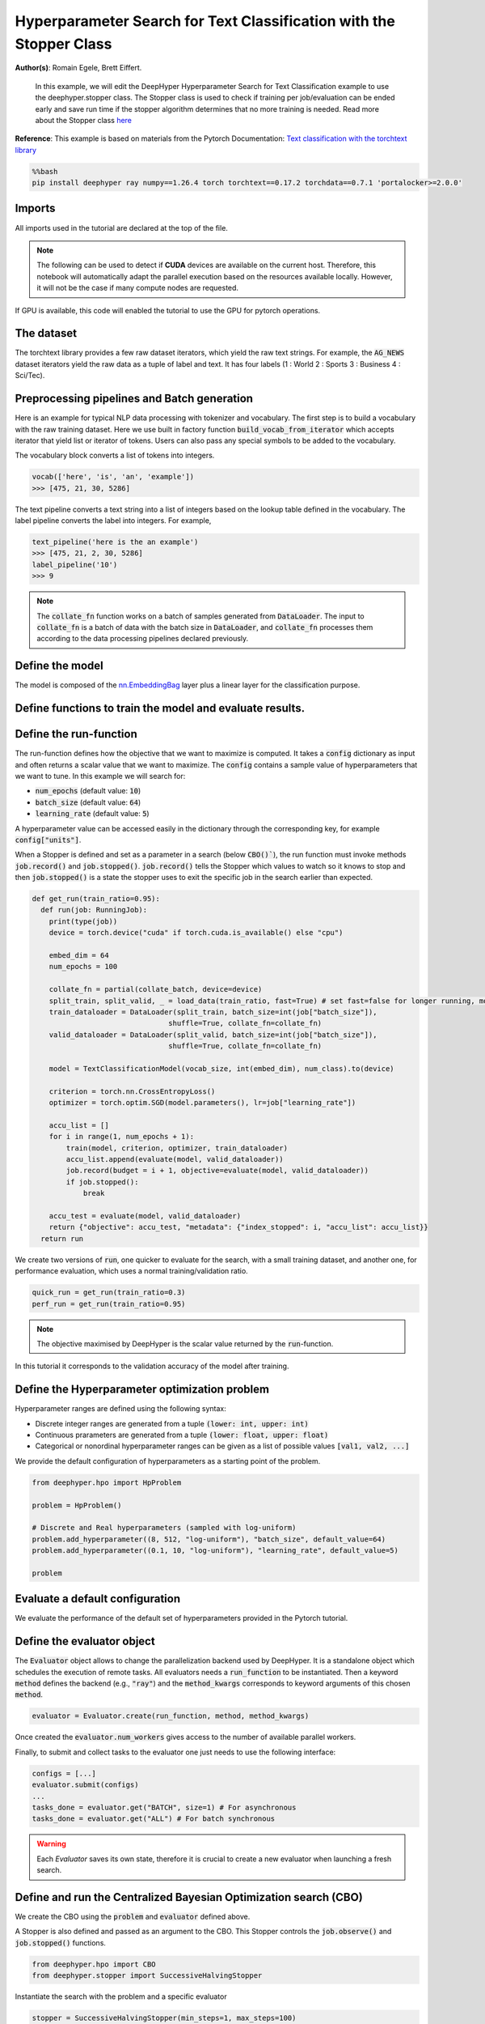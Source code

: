 
.. DO NOT EDIT.
.. THIS FILE WAS AUTOMATICALLY GENERATED BY SPHINX-GALLERY.
.. TO MAKE CHANGES, EDIT THE SOURCE PYTHON FILE:
.. "examples/examples_hpo/plot_hpo_text_classification_with_stopper.py"
.. LINE NUMBERS ARE GIVEN BELOW.

.. only:: html

    .. note::
        :class: sphx-glr-download-link-note

        :ref:`Go to the end <sphx_glr_download_examples_examples_hpo_plot_hpo_text_classification_with_stopper.py>`
        to download the full example code.

.. rst-class:: sphx-glr-example-title

.. _sphx_glr_examples_examples_hpo_plot_hpo_text_classification_with_stopper.py:


Hyperparameter Search for Text Classification with the Stopper Class
=============================================

**Author(s)**: Romain Egele, Brett Eiffert.

 In this example, we will edit the DeepHyper Hyperparameter Search for Text Classification example to use the deephyper.stopper class. The Stopper class is 
 used to check if training per job/evaluation can be ended early and save run time if the stopper algorithm determines that
 no more training is needed. Read more about the Stopper class `here <https://deephyper.readthedocs.io/en/stable/_autosummary/deephyper.stopper.html>`_
 
**Reference**:
This example is based on materials from the Pytorch Documentation: `Text classification with the torchtext library <https://pytorch.org/tutorials/beginner/text_sentiment_ngrams_tutorial.html>`_

.. GENERATED FROM PYTHON SOURCE LINES 16-20

.. code-block:: bash

    %%bash
    pip install deephyper ray numpy==1.26.4 torch torchtext==0.17.2 torchdata==0.7.1 'portalocker>=2.0.0'

.. GENERATED FROM PYTHON SOURCE LINES 23-27

Imports
-------

All imports used in the tutorial are declared at the top of the file.

.. GENERATED FROM PYTHON SOURCE LINES 27-47

.. dropdown:: Code (Imports)

    .. code-block:: Python


        from deephyper.evaluator import RunningJob

        import ray
        import json
        from functools import partial

        import torch

        from torchtext.data.utils import get_tokenizer
        from torchtext.data.functional import to_map_style_dataset
        from torchtext.vocab import build_vocab_from_iterator
        from torchtext.datasets import AG_NEWS

        from torch.utils.data import DataLoader
        from torch.utils.data.dataset import random_split

        from torch import nn








.. GENERATED FROM PYTHON SOURCE LINES 48-51

.. note::
  The following can be used to detect if **CUDA** devices are available on the current host. Therefore, this notebook will automatically adapt the parallel execution based on the resources available locally. However, it will not be the case if many compute nodes are requested.


.. GENERATED FROM PYTHON SOURCE LINES 53-54

If GPU is available, this code will enabled the tutorial to use the GPU for pytorch operations.

.. GENERATED FROM PYTHON SOURCE LINES 55-60

.. dropdown:: Code (Code to check if using CPU or GPU)

    .. code-block:: Python


        is_gpu_available = torch.cuda.is_available()
        n_gpus = torch.cuda.device_count()








.. GENERATED FROM PYTHON SOURCE LINES 61-66

The dataset
-----------

The torchtext library provides a few raw dataset iterators, which yield the raw text strings. For example, the :code:`AG_NEWS` dataset iterators yield the raw data as a tuple of label and text. It has four labels (1 : World 2 : Sports 3 : Business 4 : Sci/Tec).


.. GENERATED FROM PYTHON SOURCE LINES 66-84

.. dropdown:: Code (Loading the data)

    .. code-block:: Python


        def load_data(train_ratio, fast=False):
            train_iter, test_iter = AG_NEWS()
            train_dataset = to_map_style_dataset(train_iter)
            test_dataset = to_map_style_dataset(test_iter)
            num_train = int(len(train_dataset) * train_ratio)
            split_train, split_valid = \
                random_split(train_dataset, [num_train, len(train_dataset) - num_train])
    
            ## downsample
            if fast:
                split_train, _ = random_split(split_train, [int(len(split_train)*.05), int(len(split_train)*.95)])
                split_valid, _ = random_split(split_valid, [int(len(split_valid)*.05), int(len(split_valid)*.95)])
                test_dataset, _ = random_split(test_dataset, [int(len(test_dataset)*.05), int(len(test_dataset)*.95)])

            return split_train, split_valid, test_dataset








.. GENERATED FROM PYTHON SOURCE LINES 85-93

Preprocessing pipelines and Batch generation
--------------------------------------------

Here is an example for typical NLP data processing with tokenizer and vocabulary. The first step is to build a vocabulary with the raw training dataset. Here we use built in
factory function :code:`build_vocab_from_iterator` which accepts iterator that yield list or iterator of tokens. Users can also pass any special symbols to be added to the
vocabulary.

The vocabulary block converts a list of tokens into integers.

.. GENERATED FROM PYTHON SOURCE LINES 95-99

.. code-block:: python

  vocab(['here', 'is', 'an', 'example'])
  >>> [475, 21, 30, 5286]

.. GENERATED FROM PYTHON SOURCE LINES 101-102

The text pipeline converts a text string into a list of integers based on the lookup table defined in the vocabulary. The label pipeline converts the label into integers. For example,

.. GENERATED FROM PYTHON SOURCE LINES 104-110

.. code-block:: python

  text_pipeline('here is the an example')
  >>> [475, 21, 2, 30, 5286]
  label_pipeline('10')
  >>> 9 

.. GENERATED FROM PYTHON SOURCE LINES 110-141

.. dropdown:: Code (Code to tokenize and build vocabulary for text processing)

    .. code-block:: Python


        train_iter = AG_NEWS(split='train')
        num_class = 4

        tokenizer = get_tokenizer('basic_english')

        def yield_tokens(data_iter):
            for _, text in data_iter:
                yield tokenizer(text)

        vocab = build_vocab_from_iterator(yield_tokens(train_iter), specials=["<unk>"])
        vocab.set_default_index(vocab["<unk>"])
        vocab_size = len(vocab)

        text_pipeline = lambda x: vocab(tokenizer(x))
        label_pipeline = lambda x: int(x) - 1


        def collate_batch(batch, device):
            label_list, text_list, offsets = [], [], [0]
            for (_label, _text) in batch:
                label_list.append(label_pipeline(_label))
                processed_text = torch.tensor(text_pipeline(_text), dtype=torch.int64)
                text_list.append(processed_text)
                offsets.append(processed_text.size(0))
            label_list = torch.tensor(label_list, dtype=torch.int64)
            offsets = torch.tensor(offsets[:-1]).cumsum(dim=0)
            text_list = torch.cat(text_list)
            return label_list.to(device), text_list.to(device), offsets.to(device)








.. GENERATED FROM PYTHON SOURCE LINES 142-144

.. note:: The :code:`collate_fn` function works on a batch of samples generated from :code:`DataLoader`. The input to :code:`collate_fn` is a batch of data with the batch size in :code:`DataLoader`, and :code:`collate_fn` processes them according to the data processing pipelines declared previously.


.. GENERATED FROM PYTHON SOURCE LINES 146-150

Define the model
----------------

The model is composed of the `nn.EmbeddingBag <https://pytorch.org/docs/stable/nn.html?highlight=embeddingbag#torch.nn.EmbeddingBag>`_ layer plus a linear layer for the classification purpose.

.. GENERATED FROM PYTHON SOURCE LINES 150-170

.. dropdown:: Code (Defining the Text Classification model)

    .. code-block:: Python


        class TextClassificationModel(nn.Module):

            def __init__(self, vocab_size, embed_dim, num_class):
                super().__init__()
                self.embedding = nn.EmbeddingBag(vocab_size, embed_dim, sparse=False)
                self.fc = nn.Linear(embed_dim, num_class)
                self.init_weights()

            def init_weights(self):
                initrange = 0.5
                self.embedding.weight.data.uniform_(-initrange, initrange)
                self.fc.weight.data.uniform_(-initrange, initrange)
                self.fc.bias.data.zero_()

            def forward(self, text, offsets):
                embedded = self.embedding(text, offsets)
                return self.fc(embedded)








.. GENERATED FROM PYTHON SOURCE LINES 171-173

Define functions to train the model and evaluate results.
---------------------------------------------------------

.. GENERATED FROM PYTHON SOURCE LINES 173-197

.. dropdown:: Code (Define the training and evaluation of the Text Classification model)

    .. code-block:: Python


        def train(model, criterion, optimizer, dataloader):
            model.train()

            for _, (label, text, offsets) in enumerate(dataloader):
                optimizer.zero_grad()
                predicted_label = model(text, offsets)
                loss = criterion(predicted_label, label)
                loss.backward()
                torch.nn.utils.clip_grad_norm_(model.parameters(), 0.1)
                optimizer.step()

        def evaluate(model, dataloader):
            model.eval()
            total_acc, total_count = 0, 0

            with torch.no_grad():
                for _, (label, text, offsets) in enumerate(dataloader):
                    predicted_label = model(text, offsets)
                    total_acc += (predicted_label.argmax(1) == label).sum().item()
                    total_count += label.size(0)
            return total_acc/total_count








.. GENERATED FROM PYTHON SOURCE LINES 198-213

Define the run-function
-----------------------

The run-function defines how the objective that we want to maximize is computed. It takes a :code:`config` dictionary as input and often returns a scalar value that we want to maximize. The :code:`config` contains a sample value of hyperparameters that we want to tune. In this example we will search for:

* :code:`num_epochs` (default value: :code:`10`)
* :code:`batch_size` (default value: :code:`64`)
* :code:`learning_rate` (default value: :code:`5`)

A hyperparameter value can be accessed easily in the dictionary through the corresponding key, for example :code:`config["units"]`.

When a Stopper is defined and set as a parameter in a search (below :code:`CBO()``), 
the run function must invoke methods :code:`job.record()` and :code:`job.stopped()`. 
:code:`job.record()` tells the Stopper which values to watch so it knows to stop 
and then :code:`job.stopped()` is a state the stopper uses to exit the specific job in the search earlier than expected.

.. GENERATED FROM PYTHON SOURCE LINES 213-246

.. code-block:: Python


    def get_run(train_ratio=0.95):
      def run(job: RunningJob):
        print(type(job))
        device = torch.device("cuda" if torch.cuda.is_available() else "cpu")

        embed_dim = 64
        num_epochs = 100
    
        collate_fn = partial(collate_batch, device=device)
        split_train, split_valid, _ = load_data(train_ratio, fast=True) # set fast=false for longer running, more accurate example
        train_dataloader = DataLoader(split_train, batch_size=int(job["batch_size"]),
                                    shuffle=True, collate_fn=collate_fn)
        valid_dataloader = DataLoader(split_valid, batch_size=int(job["batch_size"]),
                                    shuffle=True, collate_fn=collate_fn)

        model = TextClassificationModel(vocab_size, int(embed_dim), num_class).to(device)
      
        criterion = torch.nn.CrossEntropyLoss()
        optimizer = torch.optim.SGD(model.parameters(), lr=job["learning_rate"])

        accu_list = []
        for i in range(1, num_epochs + 1):
            train(model, criterion, optimizer, train_dataloader)
            accu_list.append(evaluate(model, valid_dataloader))
            job.record(budget = i + 1, objective=evaluate(model, valid_dataloader))
            if job.stopped():
                break
    
        accu_test = evaluate(model, valid_dataloader)
        return {"objective": accu_test, "metadata": {"index_stopped": i, "accu_list": accu_list}}
      return run








.. GENERATED FROM PYTHON SOURCE LINES 247-248

We create two versions of :code:`run`, one quicker to evaluate for the search, with a small training dataset, and another one, for performance evaluation, which uses a normal training/validation ratio.

.. GENERATED FROM PYTHON SOURCE LINES 250-253

.. code-block:: Python

    quick_run = get_run(train_ratio=0.3)
    perf_run = get_run(train_ratio=0.95)








.. GENERATED FROM PYTHON SOURCE LINES 254-257

.. note:: The objective maximised by DeepHyper is the scalar value returned by the :code:`run`-function.

In this tutorial it corresponds to the validation accuracy of the model after training.

.. GENERATED FROM PYTHON SOURCE LINES 259-269

Define the Hyperparameter optimization problem
---------------------------------------------- 

Hyperparameter ranges are defined using the following syntax:

* Discrete integer ranges are generated from a tuple :code:`(lower: int, upper: int)`
* Continuous prarameters are generated from a tuple :code:`(lower: float, upper: float)`
* Categorical or nonordinal hyperparameter ranges can be given as a list of possible values :code:`[val1, val2, ...]`

We provide the default configuration of hyperparameters as a starting point of the problem.

.. GENERATED FROM PYTHON SOURCE LINES 271-281

.. code-block:: Python

    from deephyper.hpo import HpProblem

    problem = HpProblem()

    # Discrete and Real hyperparameters (sampled with log-uniform)
    problem.add_hyperparameter((8, 512, "log-uniform"), "batch_size", default_value=64)
    problem.add_hyperparameter((0.1, 10, "log-uniform"), "learning_rate", default_value=5)

    problem





.. rst-class:: sphx-glr-script-out

 .. code-block:: none


    Configuration space object:
      Hyperparameters:
        batch_size, Type: UniformInteger, Range: [8, 512], Default: 64, on log-scale
        learning_rate, Type: UniformFloat, Range: [0.1, 10.0], Default: 5.0, on log-scale




.. GENERATED FROM PYTHON SOURCE LINES 282-286

Evaluate a default configuration
--------------------------------

We evaluate the performance of the default set of hyperparameters provided in the Pytorch tutorial.

.. GENERATED FROM PYTHON SOURCE LINES 286-306

.. dropdown:: Code (Imports)

    .. code-block:: Python


        #We launch the Ray run-time and execute the `run` function
        #with the default configuration

        if is_gpu_available:
            if not(ray.is_initialized()):
                ray.init(num_cpus=n_gpus, num_gpus=n_gpus, log_to_driver=False)
    
            run_default = ray.remote(num_cpus=1, num_gpus=1)(perf_run)
            objective_default = ray.get(run_default.remote(RunningJob(parameters=problem.default_configuration)))
        else:
            if not(ray.is_initialized()):
                ray.init(num_cpus=1, log_to_driver=False)
            run_default = perf_run
            objective_default = run_default(RunningJob(parameters=problem.default_configuration))
            print(problem.default_configuration)

        print(f"Accuracy Default Configuration:  {objective_default["objective"]:.3f}")





.. rst-class:: sphx-glr-script-out

 .. code-block:: none

    2025-07-28 00:52:18,030 INFO worker.py:1917 -- Started a local Ray instance.
    <class 'deephyper.evaluator._job.RunningJob'>
    {'batch_size': 64, 'learning_rate': 5.0}
    Accuracy Default Configuration:  0.863




.. GENERATED FROM PYTHON SOURCE LINES 307-313

Define the evaluator object
---------------------------

The :code:`Evaluator` object allows to change the parallelization backend used by DeepHyper.  
It is a standalone object which schedules the execution of remote tasks. All evaluators needs a :code:`run_function` to be instantiated.  
Then a keyword :code:`method` defines the backend (e.g., :code:`"ray"`) and the :code:`method_kwargs` corresponds to keyword arguments of this chosen :code:`method`.

.. GENERATED FROM PYTHON SOURCE LINES 315-318

.. code-block:: python

  evaluator = Evaluator.create(run_function, method, method_kwargs)

.. GENERATED FROM PYTHON SOURCE LINES 320-323

Once created the :code:`evaluator.num_workers` gives access to the number of available parallel workers.

Finally, to submit and collect tasks to the evaluator one just needs to use the following interface:

.. GENERATED FROM PYTHON SOURCE LINES 325-332

.. code-block:: python

 	configs = [...]
 	evaluator.submit(configs)
	...
	tasks_done = evaluator.get("BATCH", size=1) # For asynchronous
	tasks_done = evaluator.get("ALL") # For batch synchronous

.. GENERATED FROM PYTHON SOURCE LINES 334-335

.. warning:: Each `Evaluator` saves its own state, therefore it is crucial to create a new evaluator when launching a fresh search.

.. GENERATED FROM PYTHON SOURCE LINES 335-367

.. dropdown:: Code (Imports)

    .. code-block:: Python


        from deephyper.evaluator import Evaluator
        from deephyper.evaluator.callback import TqdmCallback

        def get_evaluator(run_function):
            # Default arguments for Ray: 1 worker and 1 worker per evaluation
            method_kwargs = {
                "num_cpus": 1, 
                "num_cpus_per_task": 1,
                "callbacks": [TqdmCallback()]
            }

            # If GPU devices are detected then it will create 'n_gpus' workers
            # and use 1 worker for each evaluation
            if is_gpu_available:
                method_kwargs["num_cpus"] = n_gpus
                method_kwargs["num_gpus"] = n_gpus
                method_kwargs["num_cpus_per_task"] = 1
                method_kwargs["num_gpus_per_task"] = 1

            evaluator = Evaluator.create(
                run_function, 
                method="ray", 
                method_kwargs=method_kwargs
            )
            print(f"Created new evaluator with {evaluator.num_workers} worker{'s' if evaluator.num_workers > 1 else ''} and config: {method_kwargs}", )
    
            return evaluator

        evaluator_1 = get_evaluator(quick_run)





.. rst-class:: sphx-glr-script-out

 .. code-block:: none

    Created new evaluator with 1 worker and config: {'num_cpus': 1, 'num_cpus_per_task': 1, 'callbacks': [<deephyper.evaluator.callback.TqdmCallback object at 0x13fffc5c0>]}




.. GENERATED FROM PYTHON SOURCE LINES 368-374

Define and run the Centralized Bayesian Optimization search (CBO)
-----------------------------------------------------------------

We create the CBO using the :code:`problem` and :code:`evaluator` defined above.

A Stopper is also defined and passed as an argument to the CBO. This Stopper controls the :code:`job.observe()` and :code:`job.stopped()` functions.

.. GENERATED FROM PYTHON SOURCE LINES 376-379

.. code-block:: Python

    from deephyper.hpo import CBO
    from deephyper.stopper import SuccessiveHalvingStopper








.. GENERATED FROM PYTHON SOURCE LINES 380-381

Instantiate the search with the problem and a specific evaluator

.. GENERATED FROM PYTHON SOURCE LINES 381-384

.. code-block:: Python

    stopper = SuccessiveHalvingStopper(min_steps=1, max_steps=100)
    search = CBO(problem, evaluator_1, stopper=stopper, log_dir="stopper-log-files")





.. rst-class:: sphx-glr-script-out

 .. code-block:: none

    WARNING:root:Results file already exists, it will be renamed to /Users/35e/Projects/DeepHyper/deephyper/examples/examples_hpo/stopper-log-files/results_20250728-005443.csv




.. GENERATED FROM PYTHON SOURCE LINES 385-390

.. note:: 
  All DeepHyper's search algorithm have two stopping criteria:
      * :code:`max_evals (int)`: Defines the maximum number of evaluations that we want to perform. Default to :code:`-1` for an infinite number.
      * :code:`timeout (int)`: Defines a time budget (in seconds) before stopping the search. Default to :code:`None` for an infinite time budget.


.. GENERATED FROM PYTHON SOURCE LINES 392-394

.. code-block:: Python

    results = search.search(max_evals=30)





.. rst-class:: sphx-glr-script-out

 .. code-block:: none

      0%|          | 0/30 [00:00<?, ?it/s]      3%|▎         | 1/30 [00:00<00:00, 1120.87it/s, failures=0, objective=0.792]      7%|▋         | 2/30 [00:01<00:24,  1.13it/s, failures=0, objective=0.792]        7%|▋         | 2/30 [00:01<00:24,  1.13it/s, failures=0, objective=0.792]     10%|█         | 3/30 [00:03<00:32,  1.21s/it, failures=0, objective=0.792]     10%|█         | 3/30 [00:03<00:32,  1.21s/it, failures=0, objective=0.792]     13%|█▎        | 4/30 [00:04<00:34,  1.34s/it, failures=0, objective=0.792]     13%|█▎        | 4/30 [00:04<00:34,  1.34s/it, failures=0, objective=0.792]     17%|█▋        | 5/30 [04:25<38:09, 91.58s/it, failures=0, objective=0.792]     17%|█▋        | 5/30 [04:25<38:09, 91.58s/it, failures=0, objective=0.813]     20%|██        | 6/30 [04:41<26:31, 66.29s/it, failures=0, objective=0.813]     20%|██        | 6/30 [04:41<26:31, 66.29s/it, failures=0, objective=0.813]     23%|██▎       | 7/30 [04:44<17:40, 46.11s/it, failures=0, objective=0.813]     23%|██▎       | 7/30 [04:44<17:40, 46.11s/it, failures=0, objective=0.813]     27%|██▋       | 8/30 [04:46<11:49, 32.27s/it, failures=0, objective=0.813]     27%|██▋       | 8/30 [04:46<11:49, 32.27s/it, failures=0, objective=0.813]     30%|███       | 9/30 [04:54<08:38, 24.67s/it, failures=0, objective=0.813]     30%|███       | 9/30 [04:54<08:38, 24.67s/it, failures=0, objective=0.813]     33%|███▎      | 10/30 [05:01<06:24, 19.24s/it, failures=0, objective=0.813]     33%|███▎      | 10/30 [05:01<06:24, 19.24s/it, failures=0, objective=0.813]     37%|███▋      | 11/30 [05:03<04:26, 14.02s/it, failures=0, objective=0.813]     37%|███▋      | 11/30 [05:03<04:26, 14.02s/it, failures=0, objective=0.813]     40%|████      | 12/30 [05:05<03:07, 10.41s/it, failures=0, objective=0.813]     40%|████      | 12/30 [05:05<03:07, 10.41s/it, failures=0, objective=0.813]     43%|████▎     | 13/30 [05:56<06:24, 22.62s/it, failures=0, objective=0.813]     43%|████▎     | 13/30 [05:56<06:24, 22.62s/it, failures=0, objective=0.813]     47%|████▋     | 14/30 [06:00<04:30, 16.89s/it, failures=0, objective=0.813]     47%|████▋     | 14/30 [06:00<04:30, 16.89s/it, failures=0, objective=0.813]     50%|█████     | 15/30 [06:57<07:13, 28.91s/it, failures=0, objective=0.813]     50%|█████     | 15/30 [06:57<07:13, 28.91s/it, failures=0, objective=0.813]     53%|█████▎    | 16/30 [13:10<30:54, 132.45s/it, failures=0, objective=0.813]     53%|█████▎    | 16/30 [13:10<30:54, 132.45s/it, failures=0, objective=0.827]     57%|█████▋    | 17/30 [13:13<20:18, 93.75s/it, failures=0, objective=0.827]      57%|█████▋    | 17/30 [13:13<20:18, 93.75s/it, failures=0, objective=0.827]     60%|██████    | 18/30 [13:19<13:26, 67.21s/it, failures=0, objective=0.827]     60%|██████    | 18/30 [13:19<13:26, 67.21s/it, failures=0, objective=0.827]     63%|██████▎   | 19/30 [13:29<09:11, 50.12s/it, failures=0, objective=0.827]     63%|██████▎   | 19/30 [13:29<09:11, 50.12s/it, failures=0, objective=0.827]     67%|██████▋   | 20/30 [13:36<06:12, 37.21s/it, failures=0, objective=0.827]     67%|██████▋   | 20/30 [13:36<06:12, 37.21s/it, failures=0, objective=0.827]     70%|███████   | 21/30 [13:42<04:10, 27.81s/it, failures=0, objective=0.827]     70%|███████   | 21/30 [13:42<04:10, 27.81s/it, failures=0, objective=0.827]     73%|███████▎  | 22/30 [13:49<02:51, 21.48s/it, failures=0, objective=0.827]     73%|███████▎  | 22/30 [13:49<02:51, 21.48s/it, failures=0, objective=0.827]     77%|███████▋  | 23/30 [13:56<01:59, 17.06s/it, failures=0, objective=0.827]     77%|███████▋  | 23/30 [13:56<01:59, 17.06s/it, failures=0, objective=0.827]     80%|████████  | 24/30 [14:02<01:22, 13.78s/it, failures=0, objective=0.827]     80%|████████  | 24/30 [14:02<01:22, 13.78s/it, failures=0, objective=0.827]     83%|████████▎ | 25/30 [14:44<01:51, 22.22s/it, failures=0, objective=0.827]     83%|████████▎ | 25/30 [14:44<01:51, 22.22s/it, failures=0, objective=0.827]     87%|████████▋ | 26/30 [14:51<01:10, 17.66s/it, failures=0, objective=0.827]     87%|████████▋ | 26/30 [14:51<01:10, 17.66s/it, failures=0, objective=0.827]     90%|█████████ | 27/30 [14:54<00:39, 13.23s/it, failures=0, objective=0.827]     90%|█████████ | 27/30 [14:54<00:39, 13.23s/it, failures=0, objective=0.827]     93%|█████████▎| 28/30 [18:44<02:36, 78.44s/it, failures=0, objective=0.827]     93%|█████████▎| 28/30 [18:44<02:36, 78.44s/it, failures=0, objective=0.827]     97%|█████████▋| 29/30 [23:55<02:28, 148.15s/it, failures=0, objective=0.827]     97%|█████████▋| 29/30 [23:55<02:28, 148.15s/it, failures=0, objective=0.827]    100%|██████████| 30/30 [25:35<00:00, 133.83s/it, failures=0, objective=0.827]    100%|██████████| 30/30 [25:35<00:00, 133.83s/it, failures=0, objective=0.827]    100%|██████████| 30/30 [25:35<00:00, 51.20s/it, failures=0, objective=0.827] 




.. GENERATED FROM PYTHON SOURCE LINES 395-401

The returned :code:`results` is a Pandas Dataframe where columns are hyperparameters and information stored by the evaluator:

* :code:`job_id` is a unique identifier corresponding to the order of creation of tasks
* :code:`objective` is the value returned by the run-function
* :code:`timestamp_submit` is the time (in seconds) when the hyperparameter configuration was submitted by the :code:`Evaluator` relative to the creation of the evaluator.
* :code:`timestamp_gather` is the time (in seconds) when the hyperparameter configuration was collected by the :code:`Evaluator` relative to the creation of the evaluator.

.. GENERATED FROM PYTHON SOURCE LINES 403-406

Show results. As shown by the :code:`index_stopped` column, even there were 100 epochs per job, not all jobs used all 100 epochs.
The power of a Stopper is shown as it can reduce runtime significantly as the Stopper and jobs become "smart" and decide to end early
because the Stopper algorithm determined it was unnecessary to move forward in the search for that job.

.. GENERATED FROM PYTHON SOURCE LINES 406-409

.. code-block:: Python

    results
    #print(results)






.. raw:: html

    <div class="output_subarea output_html rendered_html output_result">
    <div>
    <style scoped>
        .dataframe tbody tr th:only-of-type {
            vertical-align: middle;
        }

        .dataframe tbody tr th {
            vertical-align: top;
        }

        .dataframe thead th {
            text-align: right;
        }
    </style>
    <table border="1" class="dataframe">
      <thead>
        <tr style="text-align: right;">
          <th></th>
          <th>p:batch_size</th>
          <th>p:learning_rate</th>
          <th>objective</th>
          <th>job_id</th>
          <th>job_status</th>
          <th>m:timestamp_submit</th>
          <th>m:index_stopped</th>
          <th>m:accu_list</th>
          <th>m:timestamp_gather</th>
        </tr>
      </thead>
      <tbody>
        <tr>
          <th>0</th>
          <td>467</td>
          <td>3.791980</td>
          <td>0.791667</td>
          <td>0</td>
          <td>DONE</td>
          <td>3.722631</td>
          <td>99</td>
          <td>[0.2869047619047619, 0.31642857142857145, 0.31...</td>
          <td>52.744195</td>
        </tr>
        <tr>
          <th>1</th>
          <td>272</td>
          <td>0.120821</td>
          <td>0.248810</td>
          <td>1</td>
          <td>DONE</td>
          <td>52.819452</td>
          <td>1</td>
          <td>[0.2488095238095238]</td>
          <td>54.535978</td>
        </tr>
        <tr>
          <th>2</th>
          <td>142</td>
          <td>0.135677</td>
          <td>0.252143</td>
          <td>2</td>
          <td>DONE</td>
          <td>54.565451</td>
          <td>1</td>
          <td>[0.25214285714285717]</td>
          <td>56.202157</td>
        </tr>
        <tr>
          <th>3</th>
          <td>269</td>
          <td>3.187172</td>
          <td>0.257381</td>
          <td>3</td>
          <td>DONE</td>
          <td>56.232781</td>
          <td>1</td>
          <td>[0.2573809523809524]</td>
          <td>57.758431</td>
        </tr>
        <tr>
          <th>4</th>
          <td>10</td>
          <td>6.832404</td>
          <td>0.813333</td>
          <td>4</td>
          <td>DONE</td>
          <td>57.787356</td>
          <td>99</td>
          <td>[0.5766666666666667, 0.6607142857142857, 0.755...</td>
          <td>318.620316</td>
        </tr>
        <tr>
          <th>5</th>
          <td>17</td>
          <td>7.665697</td>
          <td>0.798095</td>
          <td>5</td>
          <td>DONE</td>
          <td>319.308617</td>
          <td>8</td>
          <td>[0.5059523809523809, 0.6611904761904762, 0.753...</td>
          <td>334.014252</td>
        </tr>
        <tr>
          <th>6</th>
          <td>16</td>
          <td>3.791349</td>
          <td>0.413810</td>
          <td>6</td>
          <td>DONE</td>
          <td>334.678007</td>
          <td>1</td>
          <td>[0.4138095238095238]</td>
          <td>337.551448</td>
        </tr>
        <tr>
          <th>7</th>
          <td>327</td>
          <td>4.115010</td>
          <td>0.274762</td>
          <td>7</td>
          <td>DONE</td>
          <td>338.195279</td>
          <td>1</td>
          <td>[0.27476190476190476]</td>
          <td>339.683885</td>
        </tr>
        <tr>
          <th>8</th>
          <td>9</td>
          <td>6.067828</td>
          <td>0.632857</td>
          <td>8</td>
          <td>DONE</td>
          <td>340.600407</td>
          <td>2</td>
          <td>[0.5352380952380953, 0.6328571428571429]</td>
          <td>347.468817</td>
        </tr>
        <tr>
          <th>9</th>
          <td>10</td>
          <td>6.938628</td>
          <td>0.653333</td>
          <td>9</td>
          <td>DONE</td>
          <td>348.146330</td>
          <td>2</td>
          <td>[0.5376190476190477, 0.6533333333333333]</td>
          <td>354.469765</td>
        </tr>
        <tr>
          <th>10</th>
          <td>465</td>
          <td>7.391777</td>
          <td>0.257619</td>
          <td>10</td>
          <td>DONE</td>
          <td>355.113294</td>
          <td>1</td>
          <td>[0.25761904761904764]</td>
          <td>356.568366</td>
        </tr>
        <tr>
          <th>11</th>
          <td>482</td>
          <td>3.767522</td>
          <td>0.259524</td>
          <td>11</td>
          <td>DONE</td>
          <td>357.218466</td>
          <td>1</td>
          <td>[0.25952380952380955]</td>
          <td>358.690198</td>
        </tr>
        <tr>
          <th>12</th>
          <td>15</td>
          <td>8.692646</td>
          <td>0.810714</td>
          <td>12</td>
          <td>DONE</td>
          <td>359.350503</td>
          <td>26</td>
          <td>[0.5314285714285715, 0.6933333333333334, 0.736...</td>
          <td>409.489264</td>
        </tr>
        <tr>
          <th>13</th>
          <td>15</td>
          <td>8.372097</td>
          <td>0.415952</td>
          <td>13</td>
          <td>DONE</td>
          <td>410.146966</td>
          <td>1</td>
          <td>[0.41595238095238096]</td>
          <td>413.113537</td>
        </tr>
        <tr>
          <th>14</th>
          <td>16</td>
          <td>9.959483</td>
          <td>0.806667</td>
          <td>14</td>
          <td>DONE</td>
          <td>413.770771</td>
          <td>26</td>
          <td>[0.5926190476190476, 0.7080952380952381, 0.747...</td>
          <td>469.919032</td>
        </tr>
        <tr>
          <th>15</th>
          <td>11</td>
          <td>9.359650</td>
          <td>0.826667</td>
          <td>15</td>
          <td>DONE</td>
          <td>471.178862</td>
          <td>99</td>
          <td>[0.6138095238095238, 0.7121428571428572, 0.735...</td>
          <td>843.008658</td>
        </tr>
        <tr>
          <th>16</th>
          <td>54</td>
          <td>9.984361</td>
          <td>0.415000</td>
          <td>16</td>
          <td>DONE</td>
          <td>843.974995</td>
          <td>1</td>
          <td>[0.415]</td>
          <td>846.718395</td>
        </tr>
        <tr>
          <th>17</th>
          <td>16</td>
          <td>7.176530</td>
          <td>0.441905</td>
          <td>17</td>
          <td>DONE</td>
          <td>847.741639</td>
          <td>1</td>
          <td>[0.4419047619047619]</td>
          <td>852.111367</td>
        </tr>
        <tr>
          <th>18</th>
          <td>11</td>
          <td>6.827136</td>
          <td>0.645000</td>
          <td>18</td>
          <td>DONE</td>
          <td>853.125161</td>
          <td>2</td>
          <td>[0.5326190476190477, 0.645]</td>
          <td>862.413311</td>
        </tr>
        <tr>
          <th>19</th>
          <td>9</td>
          <td>7.297038</td>
          <td>0.522143</td>
          <td>19</td>
          <td>DONE</td>
          <td>863.430511</td>
          <td>1</td>
          <td>[0.5221428571428571]</td>
          <td>869.530121</td>
        </tr>
        <tr>
          <th>20</th>
          <td>13</td>
          <td>8.057263</td>
          <td>0.522619</td>
          <td>20</td>
          <td>DONE</td>
          <td>870.555051</td>
          <td>1</td>
          <td>[0.5226190476190476]</td>
          <td>875.423834</td>
        </tr>
        <tr>
          <th>21</th>
          <td>10</td>
          <td>9.156694</td>
          <td>0.489286</td>
          <td>21</td>
          <td>DONE</td>
          <td>876.429685</td>
          <td>1</td>
          <td>[0.48928571428571427]</td>
          <td>882.153098</td>
        </tr>
        <tr>
          <th>22</th>
          <td>10</td>
          <td>7.323343</td>
          <td>0.523571</td>
          <td>22</td>
          <td>DONE</td>
          <td>883.173817</td>
          <td>1</td>
          <td>[0.5235714285714286]</td>
          <td>888.889646</td>
        </tr>
        <tr>
          <th>23</th>
          <td>13</td>
          <td>7.645296</td>
          <td>0.502619</td>
          <td>23</td>
          <td>DONE</td>
          <td>890.145537</td>
          <td>1</td>
          <td>[0.5026190476190476]</td>
          <td>895.009239</td>
        </tr>
        <tr>
          <th>24</th>
          <td>9</td>
          <td>7.415146</td>
          <td>0.788333</td>
          <td>24</td>
          <td>DONE</td>
          <td>896.031308</td>
          <td>8</td>
          <td>[0.5645238095238095, 0.7169047619047619, 0.731...</td>
          <td>936.912898</td>
        </tr>
        <tr>
          <th>25</th>
          <td>9</td>
          <td>5.844558</td>
          <td>0.463095</td>
          <td>25</td>
          <td>DONE</td>
          <td>937.907082</td>
          <td>1</td>
          <td>[0.4630952380952381]</td>
          <td>943.946395</td>
        </tr>
        <tr>
          <th>26</th>
          <td>441</td>
          <td>3.907640</td>
          <td>0.295714</td>
          <td>26</td>
          <td>DONE</td>
          <td>944.813855</td>
          <td>1</td>
          <td>[0.2957142857142857]</td>
          <td>946.823460</td>
        </tr>
        <tr>
          <th>27</th>
          <td>15</td>
          <td>9.995690</td>
          <td>0.816905</td>
          <td>27</td>
          <td>DONE</td>
          <td>947.829663</td>
          <td>80</td>
          <td>[0.5621428571428572, 0.7152380952380952, 0.733...</td>
          <td>1177.423419</td>
        </tr>
        <tr>
          <th>28</th>
          <td>11</td>
          <td>9.857182</td>
          <td>0.818333</td>
          <td>28</td>
          <td>DONE</td>
          <td>1178.444980</td>
          <td>80</td>
          <td>[0.5852380952380952, 0.7092857142857143, 0.779...</td>
          <td>1488.230187</td>
        </tr>
        <tr>
          <th>29</th>
          <td>11</td>
          <td>9.862205</td>
          <td>0.810476</td>
          <td>29</td>
          <td>DONE</td>
          <td>1489.410069</td>
          <td>26</td>
          <td>[0.5423809523809524, 0.7185714285714285, 0.715...</td>
          <td>1588.634109</td>
        </tr>
      </tbody>
    </table>
    </div>
    </div>
    <br />
    <br />

.. GENERATED FROM PYTHON SOURCE LINES 410-416

Visualizing the Stopper
-----------------------
This graph shows the same information as described above but in a visual form.
Each of the 30 jobs and the rate at which they learned against the validation dataset is shown here. 
As shown above, not all job lines will show 100 epochs because the Stopper determined the jobs did not 
need to run the full time to converge on a solution.

.. GENERATED FROM PYTHON SOURCE LINES 418-429

.. code-block:: Python

    import matplotlib.pyplot as plt

    for row in results.iterrows():
        plt.plot(row[1]["m:accu_list"], label=row[1]["job_id"])

    plt.xlabel('Epoch')
    plt.ylabel('Validation accuracy')
    plt.title("Validation Accuracies during training")

    plt.show()




.. image-sg:: /examples/examples_hpo/images/sphx_glr_plot_hpo_text_classification_with_stopper_001.png
   :alt: Validation Accuracies during training
   :srcset: /examples/examples_hpo/images/sphx_glr_plot_hpo_text_classification_with_stopper_001.png
   :class: sphx-glr-single-img





.. GENERATED FROM PYTHON SOURCE LINES 430-434

Evaluate the best configuration
-------------------------------

Now that the search is over, let us print the best configuration found during this run and evaluate it on the full training dataset.

.. GENERATED FROM PYTHON SOURCE LINES 436-438

Show the job with best configuration and compare this with the graph above. The result of the comparison should be intuitive -
the job with the best objective in the graph should match :code:`i_max`.

.. GENERATED FROM PYTHON SOURCE LINES 438-441

.. code-block:: Python

    i_max = results.objective.argmax()
    i_max





.. rst-class:: sphx-glr-script-out

 .. code-block:: none


    15



.. GENERATED FROM PYTHON SOURCE LINES 442-451

.. code-block:: Python

    best_config = results.iloc[i_max][:-3].to_dict()
    best_config = {k[2:]: v for k, v in best_config.items() if k.startswith("p:")}

    print(f"The default configuration has an accuracy of {objective_default["objective"]:.3f}. \n" 
          f"The best configuration found by DeepHyper has an accuracy {results['objective'].iloc[i_max]:.3f}, \n" 
          f"finished after {results['m:timestamp_gather'].iloc[i_max]:.2f} seconds of search.\n")

    print(json.dumps(best_config, indent=4))





.. rst-class:: sphx-glr-script-out

 .. code-block:: none

    The default configuration has an accuracy of 0.863. 
    The best configuration found by DeepHyper has an accuracy 0.827, 
    finished after 843.01 seconds of search.

    {
        "batch_size": 11,
        "learning_rate": 9.359650082392141
    }




.. GENERATED FROM PYTHON SOURCE LINES 452-454

.. code-block:: Python

    objective_best = perf_run(RunningJob(parameters=best_config))
    print(f"Accuracy Best Configuration:  {objective_best["objective"]:.3f}")




.. rst-class:: sphx-glr-script-out

 .. code-block:: none

    <class 'deephyper.evaluator._job.RunningJob'>
    Accuracy Best Configuration:  0.860





.. rst-class:: sphx-glr-timing

   **Total running time of the script:** (39 minutes 26.877 seconds)


.. _sphx_glr_download_examples_examples_hpo_plot_hpo_text_classification_with_stopper.py:

.. only:: html

  .. container:: sphx-glr-footer sphx-glr-footer-example

    .. container:: sphx-glr-download sphx-glr-download-jupyter

      :download:`Download Jupyter notebook: plot_hpo_text_classification_with_stopper.ipynb <plot_hpo_text_classification_with_stopper.ipynb>`

    .. container:: sphx-glr-download sphx-glr-download-python

      :download:`Download Python source code: plot_hpo_text_classification_with_stopper.py <plot_hpo_text_classification_with_stopper.py>`

    .. container:: sphx-glr-download sphx-glr-download-zip

      :download:`Download zipped: plot_hpo_text_classification_with_stopper.zip <plot_hpo_text_classification_with_stopper.zip>`


.. only:: html

 .. rst-class:: sphx-glr-signature

    `Gallery generated by Sphinx-Gallery <https://sphinx-gallery.github.io>`_
